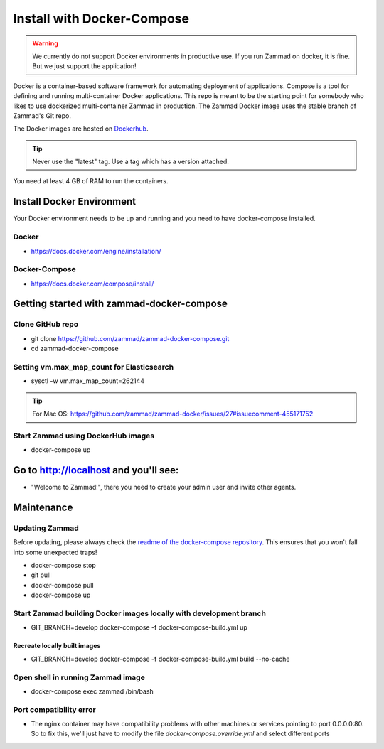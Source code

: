 Install with Docker-Compose
***************************

.. warning:: We currently do not support Docker environments in productive use. If you run Zammad on docker, it is fine. But we just support the application!

Docker is a container-based software framework for automating deployment of applications. Compose is a tool for defining and running multi-container Docker applications.
This repo is meant to be the starting point for somebody who likes to use dockerized multi-container Zammad in production.
The Zammad Docker image uses the stable branch of Zammad's Git repo.

The Docker images are hosted on `Dockerhub <https://hub.docker.com/r/zammad/zammad-docker-compose/>`_.

.. tip:: Never use the "latest" tag. Use a tag which has a version attached.

You need at least 4 GB of RAM to run the containers.

Install Docker Environment
==========================

Your Docker environment needs to be up and running and you need to have docker-compose installed.

Docker
------

* https://docs.docker.com/engine/installation/

Docker-Compose
--------------

* https://docs.docker.com/compose/install/


Getting started with zammad-docker-compose
==========================================

Clone GitHub repo
-----------------

* git clone https://github.com/zammad/zammad-docker-compose.git
* cd zammad-docker-compose

Setting vm.max_map_count for Elasticsearch
------------------------------------------

* sysctl -w vm.max_map_count=262144

.. tip:: For Mac OS: https://github.com/zammad/zammad-docker/issues/27#issuecomment-455171752


Start Zammad using DockerHub images
-----------------------------------

* docker-compose up


Go to http://localhost and you'll see:
======================================

* "Welcome to Zammad!", there you need to create your admin user and invite other agents.


Maintenance
===========

Updating Zammad
---------------

Before updating, please always check the `readme of the docker-compose repository 
<https://github.com/zammad/zammad-docker-compose#upgrading>`_.
This ensures that you won't fall into some unexpected traps!

* docker-compose stop
* git pull
* docker-compose pull
* docker-compose up


Start Zammad building Docker images locally with development branch
-------------------------------------------------------------------

* GIT_BRANCH=develop docker-compose -f docker-compose-build.yml up

Recreate locally built images
~~~~~~~~~~~~~~~~~~~~~~~~~~~~~

* GIT_BRANCH=develop docker-compose -f docker-compose-build.yml build --no-cache


Open shell in running Zammad image
----------------------------------

* docker-compose exec zammad /bin/bash

Port compatibility error
------------------------

* The nginx container may have compatibility problems with other machines or services pointing to port 0.0.0.0:80. So to fix this, we'll just have to modify the file `docker-compose.override.yml` and select different ports
